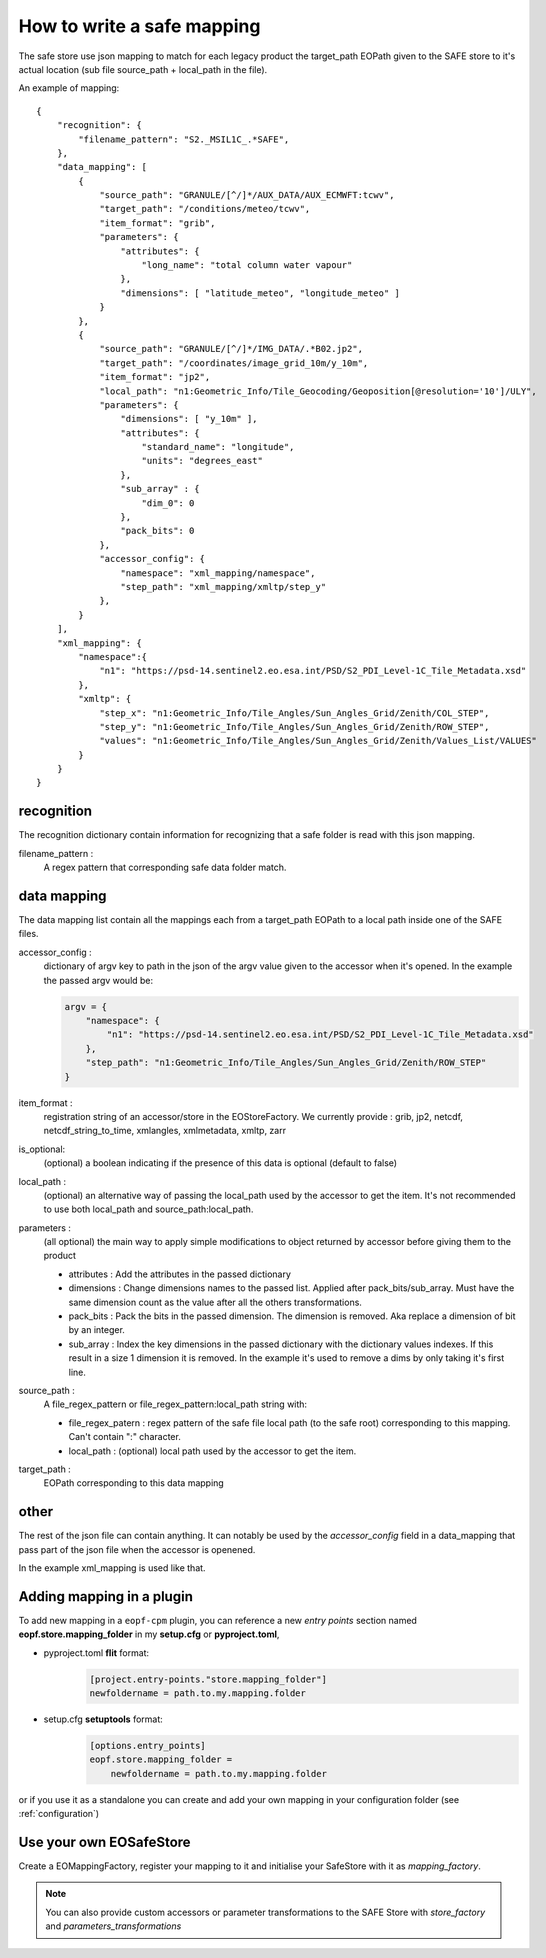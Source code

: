 How to write a safe mapping
===========================

The safe store use json mapping to match for each legacy product the target_path EOPath given to
the SAFE store to it's actual location (sub file source_path + local_path in the file).


An example of mapping::

    {
        "recognition": {
            "filename_pattern": "S2._MSIL1C_.*SAFE",
        },
        "data_mapping": [
            {
                "source_path": "GRANULE/[^/]*/AUX_DATA/AUX_ECMWFT:tcwv",
                "target_path": "/conditions/meteo/tcwv",
                "item_format": "grib",
                "parameters": {
                    "attributes": {
                        "long_name": "total column water vapour"
                    },
                    "dimensions": [ "latitude_meteo", "longitude_meteo" ]
                }
            },
            {
                "source_path": "GRANULE/[^/]*/IMG_DATA/.*B02.jp2",
                "target_path": "/coordinates/image_grid_10m/y_10m",
                "item_format": "jp2",
                "local_path": "n1:Geometric_Info/Tile_Geocoding/Geoposition[@resolution='10']/ULY",
                "parameters": {
                    "dimensions": [ "y_10m" ],
                    "attributes": {
                        "standard_name": "longitude",
                        "units": "degrees_east"
                    },
                    "sub_array" : {
                        "dim_0": 0
                    },
                    "pack_bits": 0
                },
                "accessor_config": {
                    "namespace": "xml_mapping/namespace",
                    "step_path": "xml_mapping/xmltp/step_y"
                },
            }
        ],
        "xml_mapping": {
            "namespace":{
                "n1": "https://psd-14.sentinel2.eo.esa.int/PSD/S2_PDI_Level-1C_Tile_Metadata.xsd"
            },
            "xmltp": {
                "step_x": "n1:Geometric_Info/Tile_Angles/Sun_Angles_Grid/Zenith/COL_STEP",
                "step_y": "n1:Geometric_Info/Tile_Angles/Sun_Angles_Grid/Zenith/ROW_STEP",
                "values": "n1:Geometric_Info/Tile_Angles/Sun_Angles_Grid/Zenith/Values_List/VALUES"
            }
        }
    }

recognition
-----------

The recognition dictionary contain information for recognizing that a safe folder is read with this json mapping.

filename_pattern :
    A regex pattern that corresponding safe data folder match.

data mapping
------------

The data mapping list contain all the mappings each from a target_path EOPath to a local path inside one of the SAFE files.

accessor_config :
    dictionary of argv key to path in the json of the argv value given to the accessor when it's opened. In the example the passed argv would be:

    .. code-block:: python

        argv = {
            "namespace": {
                "n1": "https://psd-14.sentinel2.eo.esa.int/PSD/S2_PDI_Level-1C_Tile_Metadata.xsd"
            },
            "step_path": "n1:Geometric_Info/Tile_Angles/Sun_Angles_Grid/Zenith/ROW_STEP"
        }

item_format :
    registration string of an accessor/store in the EOStoreFactory. We currently provide : grib, jp2, netcdf,
    netcdf_string_to_time, xmlangles, xmlmetadata, xmltp, zarr

is_optional:
    (optional) a boolean indicating if the presence of this data is optional (default to false)

local_path :
    (optional) an alternative way of passing the local_path used by the accessor to get the item.
    It's not recommended to use both local_path and source_path:local_path.

parameters :
    (all optional) the main way to apply simple modifications to object returned by accessor before giving them to the product

    * attributes : Add the attributes in the passed dictionary
    * dimensions : Change dimensions names to the passed list. Applied after pack_bits/sub_array. Must have the same dimension count as the value after all the others transformations.
    * pack_bits : Pack the bits in the passed dimension. The dimension is removed. Aka replace a dimension of bit by an integer.
    * sub_array : Index the key dimensions in the passed dictionary with the dictionary values indexes. If this result in a size 1 dimension it is removed. In the example it's used to remove a dims by only taking it's first line.

source_path :
    A file_regex_pattern or file_regex_pattern:local_path string with:

    * file_regex_patern : regex pattern of the safe file local path (to the safe root) corresponding to this mapping. Can't contain ":" character.
    * local_path : (optional) local path used by the accessor to get the item.

target_path :
    EOPath corresponding to this data mapping

other
-----

The rest of the json file can contain anything. It can notably be used by the `accessor_config` field in a data_mapping that pass part of the json file when the accessor is openened.

In the example xml_mapping is used like that.

Adding mapping in a plugin
--------------------------

To add new mapping in a ``eopf-cpm`` plugin, you can reference a new *entry points* section named **eopf.store.mapping_folder**
in my **setup.cfg** or **pyproject.toml**,

* pyproject.toml **flit** format:
    .. code-block:: toml

        [project.entry-points."store.mapping_folder"]
        newfoldername = path.to.my.mapping.folder

* setup.cfg **setuptools** format:
    .. code-block:: toml

        [options.entry_points]
        eopf.store.mapping_folder =
            newfoldername = path.to.my.mapping.folder

or if you use it as a standalone you can create and add your own mapping in your configuration folder
(see :ref:`configuration`)

Use your own EOSafeStore
------------------------
Create a EOMappingFactory, register your mapping to it and initialise your SafeStore with it as *mapping_factory*.

.. note:: You can also provide custom accessors or parameter transformations to the SAFE Store with *store_factory* and *parameters_transformations*
